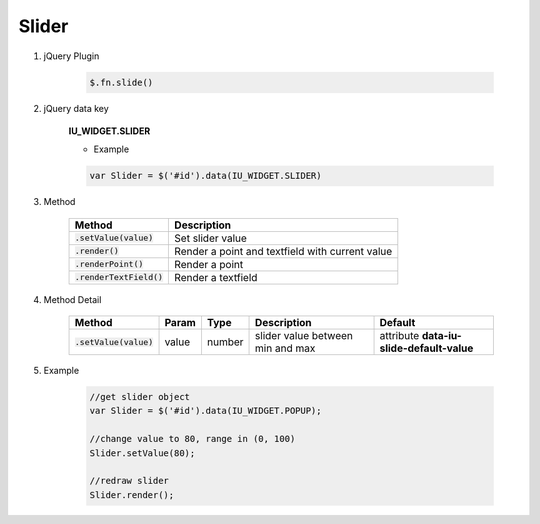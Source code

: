 Slider
------------------

#. jQuery Plugin

    .. code-block:: javascript

        $.fn.slide()

#. jQuery data key

    **IU_WIDGET.SLIDER**

    * Example

    .. code-block:: javascript

        var Slider = $('#id').data(IU_WIDGET.SLIDER)

#. Method

    .. list-table::
        :header-rows: 1

        * - Method
          - Description
        * - :code:`.setValue(value)`
          - Set slider value
        * - :code:`.render()`
          - Render a point and textfield with current value
        * - :code:`.renderPoint()`
          - Render a point
        * - :code:`.renderTextField()`
          - Render a textfield

#. Method Detail

    .. list-table::
        :header-rows: 1
        :widths: 2 2 2 7 7
        :class: prevent-responsive-table

        * - Method
          - Param
          - Type
          - Description
          - Default
        * - :code:`.setValue(value)`
          - value
          - number
          - slider value between min and max
          - attribute **data-iu-slide-default-value**

#. Example

    .. code-block:: javascript

        //get slider object
        var Slider = $('#id').data(IU_WIDGET.POPUP);

        //change value to 80, range in (0, 100)
        Slider.setValue(80);

        //redraw slider
        Slider.render();
